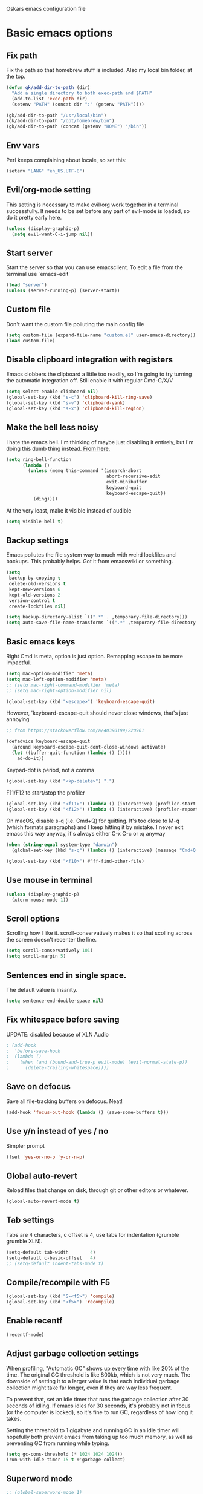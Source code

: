 Oskars emacs configuration file

* Basic emacs options
** Fix path
Fix the path so that homebrew stuff is included. Also my local bin
folder, at the top.

#+BEGIN_SRC emacs-lisp
  (defun gk/add-dir-to-path (dir)
    "Add a single directory to both exec-path and $PATH"
    (add-to-list 'exec-path dir)
    (setenv "PATH" (concat dir ":" (getenv "PATH"))))

  (gk/add-dir-to-path "/usr/local/bin")
  (gk/add-dir-to-path "/opt/homebrew/bin")
  (gk/add-dir-to-path (concat (getenv "HOME") "/bin"))
#+END_SRC

** Env vars
Perl keeps complaining about locale, so set this:

#+BEGIN_SRC emacs-lisp
  (setenv "LANG" "en_US.UTF-8")
#+END_SRC

** Evil/org-mode setting
This setting is necessary to make evil/org work together in a terminal
successfully. It needs to be set before any part of evil-mode is
loaded, so do it pretty early here. 

#+BEGIN_SRC emacs-lisp
  (unless (display-graphic-p)
    (setq evil-want-C-i-jump nil))
#+END_SRC

** Start server
Start the server so that you can use emacsclient. To edit a file from
the terminal use `emacs-edit`

#+BEGIN_SRC emacs-lisp
  (load "server")
  (unless (server-running-p) (server-start))
#+END_SRC

** Custom file
Don't want the custom file polluting the main config file

#+BEGIN_SRC emacs-lisp
  (setq custom-file (expand-file-name "custom.el" user-emacs-directory))
  (load custom-file)
#+END_SRC   

** Disable clipboard integration with registers
Emacs clobbers the clipboard a little too readily, so I'm going to try
turning the automatic integration off. Still enable it with regular Cmd-C/X/V

#+BEGIN_SRC emacs-lisp
   (setq select-enable-clipboard nil)
   (global-set-key (kbd "s-c") 'clipboard-kill-ring-save)
   (global-set-key (kbd "s-v") 'clipboard-yank)
   (global-set-key (kbd "s-x") 'clipboard-kill-region)
#+END_SRC

** Make the bell less noisy
I hate the emacs bell. I'm thinking of maybe just disabling it
entirely, but I'm doing this dumb thing instead.[[https://www.emacswiki.org/emacs/AlarmBell][ From here.]]

#+BEGIN_SRC emacs-lisp
  (setq ring-bell-function
        (lambda ()
          (unless (memq this-command '(isearch-abort
                                       abort-recursive-edit
                                       exit-minibuffer
                                       keyboard-quit
                                       keyboard-escape-quit))
            (ding))))
#+END_SRC

At the very least, make it visible instead of audible

#+BEGIN_SRC emacs-lisp
  (setq visible-bell t)
#+END_SRC

** Backup settings
Emacs pollutes the file system way to much with weird lockfiles and
backups. This probably helps. Got it from emacswiki or something.

#+BEGIN_SRC emacs-lisp
  (setq
   backup-by-copying t
   delete-old-versions t
   kept-new-versions 6
   kept-old-versions 2
   version-control t
   create-lockfiles nil)

  (setq backup-directory-alist `((".*" . ,temporary-file-directory)))
  (setq auto-save-file-name-transforms `((".*" ,temporary-file-directory t)))
#+END_SRC

** Basic emacs keys
Right Cmd is meta, option is just option. Remapping escape to be more
impactful.

#+BEGIN_SRC emacs-lisp
  (setq mac-option-modifier 'meta)
  (setq mac-left-option-modifier 'meta)
  ;; (setq mac-right-command-modifier 'meta)
  ;; (setq mac-right-option-modifier nil)

  (global-set-key (kbd "<escape>") 'keyboard-escape-quit)
#+END_SRC

However, 'keyboard-escape-quit should never close windows, that's just
annoying

#+BEGIN_SRC emacs-lisp
  ;; from https://stackoverflow.com/a/40390199/220961

  (defadvice keyboard-escape-quit
    (around keyboard-escape-quit-dont-close-windows activate)
    (let ((buffer-quit-function (lambda () ())))
      ad-do-it))
#+END_SRC

Keypad-dot is period, not a comma 

#+BEGIN_SRC emacs-lisp
  (global-set-key (kbd "<kp-delete>") ".")
#+END_SRC

F11/F12 to start/stop the profiler

#+BEGIN_SRC emacs-lisp
  (global-set-key (kbd "<f11>") (lambda () (interactive) (profiler-start 'cpu)))
  (global-set-key (kbd "<f12>") (lambda () (interactive) (profiler-report) (profiler-stop)))
#+END_SRC

On macOS, disable s-q (i.e. Cmd+Q) for quitting. It's too close to M-q (which
formats paragraphs) and I keep hitting it by mistake. I never exit emacs this
way anyway, it's always either C-x C-c or :q anyway

#+BEGIN_SRC emacs-lisp
    (when (string-equal system-type "darwin")
      (global-set-key (kbd "s-q") (lambda () (interactive) (message "Cmd+Q disabled"))))
#+END_SRC

#+BEGIN_SRC emacs-lisp
  (global-set-key (kbd "<f10>") #'ff-find-other-file)
#+END_SRC

** Use mouse in terminal
#+BEGIN_SRC emacs-lisp
  (unless (display-graphic-p)
    (xterm-mouse-mode 1))
#+END_SRC

** Scroll options
Scrolling how I like it. scroll-conservatively makes it so that
scolling across the screen doesn't recenter the line.
#+BEGIN_SRC emacs-lisp
  (setq scroll-conservatively 101)
  (setq scroll-margin 5)
#+END_SRC

** Sentences end in single space.
The default value is insanity.

#+BEGIN_SRC emacs-lisp
  (setq sentence-end-double-space nil)
#+END_SRC

** Fix whitespace before saving
UPDATE: disabled because of XLN Audio
#+BEGIN_SRC emacs-lisp
  ; (add-hook
  ;  'before-save-hook
  ;  (lambda ()
  ;    (when (and (bound-and-true-p evil-mode) (evil-normal-state-p))
  ;      (delete-trailing-whitespace))))
#+END_SRC

** Save on defocus
Save all file-tracking buffers on defocus. Neat!

#+BEGIN_SRC emacs-lisp
  (add-hook 'focus-out-hook (lambda () (save-some-buffers t)))
#+END_SRC

** Use y/n instead of yes / no
Simpler prompt

#+BEGIN_SRC emacs-lisp
  (fset 'yes-or-no-p 'y-or-n-p)
#+END_SRC

** Global auto-revert
Reload files that change on disk, through git or other editors or
whatever.

#+BEGIN_SRC emacs-lisp
  (global-auto-revert-mode t)
#+END_SRC

** Tab settings
Tabs are 4 characters, c offset is 4, use tabs for indentation (grumble grumble XLN).

#+BEGIN_SRC emacs-lisp
  (setq-default tab-width        4)
  (setq-default c-basic-offset   4)
  ;; (setq-default indent-tabs-mode t)
#+END_SRC

** Compile/recompile with F5

#+BEGIN_SRC emacs-lisp
  (global-set-key (kbd "S-<f5>") 'compile)
  (global-set-key (kbd "<f5>") 'recompile)
#+END_SRC

** Enable recentf
#+BEGIN_SRC emacs-lisp
  (recentf-mode)
#+END_SRC

** Adjust garbage collection settings
When profiling, "Automatic GC" shows up every time with like 20% of
the time. The original GC threshold is like 800kb, which is not very
much. The downside of setting it to a larger value is that each
individual garbage collection might take far longer, even if they are
way less frequent. 

To prevent that, set an idle timer that runs the garbage collection
after 30 seconds of idling. If emacs idles for 30 seconds, it's
probably not in focus (or the computer is locked), so it's fine to run
GC, regardless of how long it takes.

Setting the threshold to 1 gigabyte and running GC in an idle timer
will hopefully both prevent emacs from taking up too much memory, as
well as preventing GC from running while typing. 

#+BEGIN_SRC emacs-lisp
  (setq gc-cons-threshold (* 1024 1024 1024))
  (run-with-idle-timer 15 t #'garbage-collect)
#+END_SRC

** Superword mode
#+BEGIN_SRC emacs-lisp
  ;; (global-superword-mode 1)

  (add-hook 'prog-mode-hook (lambda() (modify-syntax-entry ?_ "w")))
#+END_SRC

** Safe variables for dir-locals
#+BEGIN_SRC emacs-lisp
  (advice-add 'risky-local-variable-p :override #'ignore)
#+END_SRC

* Custom functions
** Move lines up/down
Move lines up and down. I usually bind these to Alt+j/k in normal
state. Functions from: [[https://www.emacswiki.org/emacs/MoveLine][EmacsWiki: Move Line]]

#+BEGIN_SRC emacs-lisp
  (defmacro save-column (&rest body)
    `(let ((column (current-column)))
       (unwind-protect
           (progn ,@body)
         (move-to-column column))))
  (put 'save-column 'lisp-indent-function 0)

  (defun gk/move-line-up ()
    (interactive)
    (save-column
      (transpose-lines 1)
      (forward-line -2)))

  (defun gk/move-line-down ()
    (interactive)
    (save-column
      (forward-line 1)
      (transpose-lines 1)
      (forward-line -1)))
#+END_SRC

** Insert empty line
Move line down, inserting an empty line. Usually mapped to RET in
normal state.
#+BEGIN_SRC emacs-lisp
  (defun gk/insert-empty-line (count)
    (interactive "p")
    (save-excursion
      (beginning-of-line)
      (open-line count)))
#+END_SRC

** Kill number and put it into calc
#+BEGIN_SRC emacs-lisp
  (defun gk/kill-number-into-calc ()
    (interactive)
    (save-excursion
      (let ((start (point))
            (end (progn
            (re-search-forward "[0-9]*\\(.[0-9]*\\)?" (line-end-position) t)
                   (point))))
        (kill-region start end)))
    (calc)
    (calc-yank 0))
#+END_SRC

*** DONE make it work for floats
** Show face under cursor
#+BEGIN_SRC emacs-lisp
  (defun gk/face-at-position (pos)
    "Find face at position"
    (or (get-char-property (point) 'read-face-name)
        (get-char-property (point) 'face)))

  (defun gk/what-face (pos)
    "Find out what face is under the cursor"
    (interactive "d")
    (message "%s" (gk/face-at-position pos)))

  (defun gk/customize-face-under-cursor (pos)
    "Customize face under cursor"
    (interactive "d")
    (if-let ((face (gk/face-at-position pos)))
        (customize-face face)
      (message "Can't find face under cursor")))

#+END_SRC

** Change default font sizes
Functions to change the default font size. I don't like emacs default
implementation of this, it changes the font size buffer-locally.

#+BEGIN_SRC emacs-lisp
  (defun gk/increase-default-font-size (&optional step)
    "Increase the default font size"
    (interactive "P")
    (let* ((old-size (face-attribute 'default :height))
           (new-size (+ old-size (or step 10))))

      (set-face-attribute 'default nil :height new-size)

      (message (concat "Default font size is now " (number-to-string new-size)))))

  (defun gk/decrease-default-font-size (&optional step)
    "Decrease the default font size"
    (interactive "P")
    (gk/increase-default-font-size (- 0 (or step 10))))
#+END_SRC

** Rename and move open buffer file
From [[https://stackoverflow.com/a/384346/220961][stack overflow]]. This is a little bit hinky, but it more or less works.  

#+BEGIN_SRC emacs-lisp
  (defun gk/rename-file-and-buffer (new-name)
    "Renames both current buffer and file it's visiting to NEW-NAME."
    (interactive "sNew name: ")
    (let ((name (buffer-name))
          (filename (buffer-file-name)))
      (if (not filename)
          (message "Buffer '%s' is not visiting a file!" name)
        (if (get-buffer new-name)
            (message "A buffer named '%s' already exists!" new-name)
          (progn
            (rename-file filename new-name 1)
            (rename-buffer new-name)
            (set-visited-file-name new-name)
            (set-buffer-modified-p nil))))))
#+END_SRC

** New buffer with default name
#+BEGIN_SRC emacs-lisp
  (defun gk/new-buffer (&optional template number)
    (interactive)
    (let* ((template (or template "/tmp/new-buffer-%d"))
           (number (or number 0))
           (name (format template number)))
      (if (or (file-exists-p name) (not (eq nil (get-buffer name))))
          (gk/new-buffer template (+ 1 number))
        (progn
          (message (format "Creating new buffer %s" name))
          (find-file name)))))

  (defun gk/new-buffer-clean (&optional dir template)
    (interactive)
    (let* ((template (or template "new-buffer-"))
           (dir (or dir "/tmp"))
           (files (directory-files dir t template)))
      (mapcar #'delete-file files)))

#+END_SRC

** Add buffer-local hook
#+BEGIN_SRC emacs-lisp
  (defun gk/add-buffer-local-hook (hook func)
    (interactive "SHook: \naFunction: ")
    (add-hook hook func nil t))
#+END_SRC

** Stamp function
#+BEGIN_SRC emacs-lisp
  (defun gk/stamp-word ()
    "Replace current word with whatever's in the kill ring"
    (interactive)
    (save-excursion
      (let ((bounds (if (use-region-p)
                        (cons (region-beginning) (region-end))
                      (bounds-of-thing-at-point 'word))))
        (delete-region (car bounds) (cdr bounds))
        (yank))))
#+END_SRC

** Save buffer even if modified
#+BEGIN_SRC emacs-lisp
  (defun gk/save-buffer-always()
    "Forces save-buffer, even if file is not modified"
    (interactive)
    (set-buffer-modified-p t)
    (save-buffer))

#+END_SRC

** Toggle buffers back and forth
#+BEGIN_SRC emacs-lisp
  (defun gk/toggle-buffers () 
    (interactive)
    (switch-to-buffer (other-buffer (current-buffer))))

  (global-set-key (kbd "<f9>") #'gk/toggle-buffers)
#+END_SRC

* Look options
** Theme
*** Gruvbox
#+BEGIN_SRC emacs-lisp
  (use-package gruvbox-theme
    :straight t
    :config
    (load-theme 'gruvbox-dark-hard t)

    ;; I don't quite understand why, but if this runs synchronously it
    ;; can't find the faces
    (run-at-time
     1 nil
     (lambda()
       (let ((diff-red    "#650004")
             (diff-green  "#555100")
             (diff-yellow "#5c3c00"))
         (set-face-attribute 'diff-changed nil :background diff-yellow :foreground nil)
         (set-face-attribute 'diff-added   nil :background diff-green  :foreground nil)
         (set-face-attribute 'diff-removed nil :background diff-red    :foreground nil)
         (set-face-attribute 'diff-indicator-changed nil :inherit 'diff-changed)
         (set-face-attribute 'diff-indicator-added   nil :inherit 'diff-added)
         (set-face-attribute 'diff-indicator-removed nil :inherit 'diff-removed)
         (set-face-attribute 'highlight nil :foreground nil :background "#504945")))))
#+END_SRC   

** Faces
The most important setting of all!

#+BEGIN_SRC emacs-lisp
  (set-face-attribute 'default nil :height 200 :foundry "Matt" :family "Triplicate T4c")
#+END_SRC

Use italics and bold more liberally.

#+BEGIN_SRC emacs-lisp
  (set-face-attribute 'font-lock-type-face nil :slant 'italic)
  (set-face-attribute 'font-lock-comment-face nil :slant 'italic)
  (set-face-attribute 'font-lock-keyword-face nil :weight 'bold)
#+END_SRC

The "outline" faces are what's used for org headlines (at least in
base16 themes), and they inherit from the faces i customized above,
which leads to various org headlines being bold and italic. So,
hard-set these headlines to be regular weight and slant.

#+BEGIN_SRC emacs-lisp
  (set-face-attribute 'outline-1 nil :weight 'normal :slant 'normal)
  (set-face-attribute 'outline-2 nil :weight 'normal :slant 'normal)
  (set-face-attribute 'outline-3 nil :weight 'normal :slant 'normal)
  (set-face-attribute 'outline-4 nil :weight 'normal :slant 'normal)
  (set-face-attribute 'outline-5 nil :weight 'normal :slant 'normal)
  (set-face-attribute 'outline-6 nil :weight 'normal :slant 'normal)
  (set-face-attribute 'outline-7 nil :weight 'normal :slant 'normal)
  (set-face-attribute 'outline-8 nil :weight 'normal :slant 'normal)
#+END_SRC

** GUI
No toolbar or scrollbar. Maybe no fringe?

#+BEGIN_SRC emacs-lisp
  (tool-bar-mode -1)
  (scroll-bar-mode -1)
  ;;(set-face-attribute 'fringe nil :background nil)

  (add-to-list 'default-frame-alist '(ns-transparent-titlebar . t))
  (add-to-list 'default-frame-alist '(ns-appearance . dark)) 
#+END_SRC

Enable relative line numbers

#+BEGIN_SRC emacs-lisp
  (setq-default display-line-numbers t)
#+END_SRC

But no line numbers in magit

#+BEGIN_SRC emacs-lisp
  (add-hook 'magit-pre-display-buffer-hook
            (lambda () (setq display-line-numbers nil)))
#+END_SRC

Highlight current line

#+BEGIN_SRC emacs-lisp
  (global-hl-line-mode t)
#+END_SRC

Start maximized
#+BEGIN_SRC emacs-lisp
  (toggle-frame-maximized)
#+END_SRC

No menu bar
#+BEGIN_SRC emacs-lisp
  (unless (display-graphic-p)
    (menu-bar-mode -1))
#+END_SRC

** Matching parens
Highlight matching parens

#+BEGIN_SRC emacs-lisp
  (show-paren-mode 1)
#+END_SRC

** Truncate lines
No wrapping, basically. I'm not sure I like this for every buffer,
maybe just code?

#+BEGIN_SRC emacs-lisp
  (set-default 'truncate-lines t)
#+END_SRC

Definitely do wrap the compilation and minibuffer though

#+BEGIN_SRC emacs-lisp
  (add-hook 'compilation-mode-hook (lambda () (setq truncate-lines nil)))
  (add-hook 'minibuffer-setup-hook (lambda () (setq truncate-lines nil)))
#+END_SRC

** Indent guides
#+BEGIN_SRC emacs-lisp
  (use-package highlight-indent-guides
    :straight t
    :config
    (add-hook 'prog-mode-hook 'highlight-indent-guides-mode))
#+END_SRC

* Packages
** General key binding
Not sure i need this, really. Maybe I should try redoing my keymaps in
an "emacs native" way.

#+BEGIN_SRC emacs-lisp
  (use-package general
    :straight t)
#+END_SRC

** all-the-icons
#+BEGIN_SRC emacs-lisp
  (use-package all-the-icons
    :straight t)
#+END_SRC

** Company
Company for autocompletion

#+BEGIN_SRC emacs-lisp
  (use-package company
    :straight t
    :bind (:map company-active-map
            ("<return>" . nil)
            ("RET"      . nil)
            ("<tab>"    . #'company-complete-selection)
            ("M-<tab>"  . #'company-complete-common)
            ("C-j"      . #'company-select-next)
            ("C-k"      . #'company-select-previous)
            ("M-<tab>"  . #'company-complete-common)
            :map prog-mode-map
            ("<tab>" . #'company-complete))
     :config
     (global-company-mode t)

    ;; (add-to-list 'company-backends 'company-files)
    ;; (setq company-backends '(company-capf company-files))


    (add-hook 'text-mode-hook (lambda () (company-mode -1))))

  (use-package company-box
    :straight t
    :hook (company-mode . company-box-mode))
  

#+END_SRC

** Projectile

#+BEGIN_SRC emacs-lisp
  (use-package projectile
    :straight t
    :config
    (projectile-global-mode +1))
#+END_SRC

** Magit

#+BEGIN_SRC emacs-lisp
  (use-package magit
    :straight t
    :config
    (setq magit-no-confirm '(stage-all-changes unstage-all-changes))
    (add-to-list 'magit-section-initial-visibility-alist '(stashes . hide)))
#+END_SRC

** which-key
#+BEGIN_SRC emacs-lisp
  (use-package which-key
     :straight t
     :config (which-key-mode 1))
#+END_SRC

** ledger

#+BEGIN_SRC emacs-lisp
  (use-package ledger-mode
    ;:load-path "~/.emacs.d/extra-packages/ledger-mode"
    :straight t
    :config
    ;; (when (string-equal system-type "darwin")
      ;;(setq-default ledger-binary-path "/usr/local/bin/ledger"))

    ;; (add-to-list 'evil-motion-state-modes 'ledger-report-mode)
    ;; (add-to-list 'evil-motion-state-modes 'ledger-reconcile-mode)

    (setq ledger-clear-whole-transactions t
          ledger-reconcile-default-commodity "kr"

          ;; ledger-reconcile-buffer-account-max-chars 16
          ledger-reconcile-buffer-line-format "%(date)s %-22(payee)s %-16(account)s %12(amount)s\n"
          ledger-reconcile-buffer-payee-max-chars 20
          ledger-reconcile-default-commodity "kr")

    ;; (add-to-list 'evil-emacs-state-modes 'ledger-mode)
    ;; (add-to-list 'evil-emacs-state-modes 'ledger-reconcile-mode)
    ;; (add-to-list 'evil-emacs-state-modes 'ledger-report-mode)
    )
#+END_SRC

** neotree
#+BEGIN_SRC emacs-lisp
    (use-package neotree
      :straight t
      :config
      (setq neo-theme (if (display-graphic-p) 'icons 'arrow))
      (setq projectile-switch-project-action 'neotree-projectile-action))
#+END_SRC

** expand-region
Expands region by semantic units

#+BEGIN_SRC emacs-lisp
  (use-package expand-region
    :straight t
    :config
    (global-set-key (kbd "C-+") 'er/expand-region))
#+END_SRC

** tabnine
Lets try this thing out!

#+BEGIN_SRC emacs-lisp
  ;; (when (display-graphic-p)
  ;;   (use-package company-tabnine
  ;;     :straight t
  ;;     :config
  ;;     (add-to-list 'company-backends #'company-tabnine)))
#+END_SRC

To install binary, run `M-x company-tabnine-install-binary`

** Telephone line
For the modeline

#+BEGIN_SRC emacs-lisp
  (use-package telephone-line
    :straight t
    :config

    (defface telephone-line-modified
      '((t (:background "dark blue" :inherit mode-line)))
      "Face for indicating modified buffers"
      :group 'telephone-line)

    (defcustom telephone-line-modified-text
      "*"
      "Text to indicate a buffer is modified"
      :group 'telephone-line
      :type 'string)

    (telephone-line-defsegment* telephone-line-is-modified-segment ()
      (when (buffer-modified-p) telephone-line-modified-text))

    (defun telephone-line-modified-face (active)
      (cond ((not active) 'mode-line-inactive)
            ((buffer-modified-p) 'telephone-line-modified)
            (t 'mode-line)))

    (add-to-list 'telephone-line-faces '(modified . telephone-line-modified-face))

    (setq telephone-line-primary-left-separator 'telephone-line-flat
          telephone-line-secondary-left-separator 'telephone-line-flat
          telephone-line-primary-right-separator 'telephone-line-flat
          telephone-line-secondary-right-separator 'telephone-line-flat)

    (setq telephone-line-lhs
          '((evil telephone-line-evil-tag-segment)
            (modified telephone-line-is-modified-segment)
            (accent telephone-line-vc-segment telephone-line-erc-modified-channels-segment telephone-line-process-segment)
            (nil telephone-line-buffer-segment)))

    (when (display-graphic-p)
      (telephone-line-mode 1)))
#+END_SRC

** Vdiff
#+BEGIN_SRC emacs-lisp
  (use-package vdiff
    :straight t
    :config
    (setq vdiff-subtraction-fill-char ? )
    (define-key vdiff-mode-map (kbd "C-c") vdiff-mode-prefix-map)

    (use-package vdiff-magit
      :straight t
      :config
      (define-key magit-mode-map "e" 'vdiff-magit-dwim)
      (define-key magit-mode-map "E" 'vdiff-magit)
      (transient-suffix-put 'magit-dispatch "e" :description "vdiff (dwim)")
      (transient-suffix-put 'magit-dispatch "e" :command 'vdiff-magit-dwim)
      (transient-suffix-put 'magit-dispatch "E" :description "vdiff")
      (transient-suffix-put 'magit-dispatch "E" :command 'vdiff-magit)))

#+END_SRC

** Hydra
#+BEGIN_SRC emacs-lisp
  (use-package hydra
    :straight t
    :config
    (defhydra hydra-zoom (global-map "<f6>")
      "zoom"
      ("j" gk/increase-default-font-size)
      ("k" gk/decrease-default-font-size)))
#+END_SRC

** flycheck
#+BEGIN_SRC emacs-lisp
    (use-package flycheck
      :straight t
      :config
      (add-hook 'prog-mode-hook #'flycheck-mode))
#+END_SRC

** yasnippets
#+BEGIN_SRC emacs-lisp
   (use-package yasnippet
     :straight t
     :config
     (yas-global-mode 1))
  ;;   ;(add-to-list 'company-backends 'company-yasnippet))

  ;;(use-package yasnippet-snippets
  ;;  :after yasnippet
  ;;  :straight (yasnippet-snippets :type git :host github
  ;;                                :repo "oskarsigvardsson/yasnippet-snippets"))

#+END_SRC

** undo-tree
Save persistent history with undo tree
#+BEGIN_SRC emacs-lisp
#+END_SRC

** Dash
#+BEGIN_SRC emacs-lisp
  (use-package dash-at-point
    :straight t
    :config
    (add-hook 'evil-mode-hook
              (lambda()
                (general-define-key
                 :states 'normal
                 ",d" 'dash-at-point))))
#+END_SRC

** realgud/lldb
#+BEGIN_SRC emacs-lisp
  (use-package realgud
    :straight t)

  (use-package realgud-lldb
    :straight t)
#+END_SRC

** yaml
#+BEGIN_SRC emacs-lisp
  (use-package yaml-mode
    :straight t)
#+END_SRC

* Ivy
#+BEGIN_SRC emacs-lisp  
  (use-package flx
    :straight t)

  (use-package ivy
    :straight t
    :config
    (ivy-mode 1)
    (setq ivy-use-virtual-buffers 1)
    ;; (setq ivy-height 20)
    )

  (use-package counsel
    :straight t
    :config
    (counsel-mode 1))

  (use-package ivy-rich
    :straight t
    :config
    (ivy-rich-mode 1)
    (setq ivy-rich-parse-remote-buffer nil))

  (use-package prescient
    :straight t)

  (use-package ivy-prescient
    :straight t
    :config
    (ivy-prescient-mode t))

  ;; (use-package ivy-posframe
  ;;   :custom-face
  ;;   (internal-border ((t (:background "#cccccc"))))
  ;;   :straight t
  ;;   :config
  ;;   (setq ivy-posframe-parameters
  ;;         '((left-fringe . 8)
  ;;           (right-fringe . 8))
  ;;         ivy-posframe-border-width 10
  ;;         ivy-posframe-style 'frame-center)

  ;;   (setq ivy-posframe-size-function
  ;;         (lambda ()
  ;;           (let ((width (floor (* 0.75 (frame-width))))
  ;;                 (height (floor (* 0.75 (frame-height)))))
  ;;             (list
  ;;              :height height
  ;;              :width width
  ;;              :min-height height
  ;;              :min-width width))))

  ;;   (ivy-posframe-mode 1))
#+END_SRC

* Helm
#+BEGIN_SRC emacs-lisp
  (use-package helm
    :straight t
    :config

    ;; (general-define-key
    ;;  "M-x"     'helm-M-x
    ;;  "C-M-x"   'execute-extended-command
    ;;  "C-h a"   'helm-apropos
    ;;  "C-x b"   'helm-mini
    ;; )

    (use-package helm-ls-git
      :straight t)

    (defun helm-rg-git-root (arg)
      "Run helm-do-grep-ag in git root level, if there is one, otherwise default-directory"
      (interactive "P")
      (let* ((git-root (magit-toplevel))
             (directory (if git-root git-root default-directory)))
        (helm-grep-ag directory arg)))

    (setq helm-grep-ag-command
          "rg --color=always --smart-case --no-heading --line-number %s %s %s")

    (defhydra hydra-helm (:hint nil :color pink)
      "
                                                                            ╭──────┐
     Navigation   Other  Sources     Mark             Do             Help   │ Helm │
    ╭───────────────────────────────────────────────────────────────────────┴──────╯
          ^_k_^         _K_       _p_   [_m_] mark         [_v_] view         [_H_] helm help
          ^^↑^^         ^↑^       ^↑^   [_t_] toggle all   [_d_] kill         [_s_] source help
      _h_ ←   → _l_     _c_       ^ ^   [_u_] unmark all   [_f_] follow: %(helm-attr 'follow)
          ^^↓^^         ^↓^       ^↓^    ^ ^               [_y_] yank selection
          ^_j_^         _J_       _n_    ^ ^               [_w_] toggle windows
    --------------------------------------------------------------------------------
          "
      ("<tab>" helm-keyboard-quit "back" :exit t)
      ("<escape>" nil "quit")
      ("\\" (insert "\\") "\\" :color blue)
      ("h" helm-beginning-of-buffer)
      ("j" helm-next-line)
      ("k" helm-previous-line)
      ("l" helm-end-of-buffer)
      ("g" helm-beginning-of-buffer)
      ("G" helm-end-of-buffer)
      ("n" helm-next-source)
      ("p" helm-previous-source)
      ("K" helm-scroll-other-window-down)
      ("J" helm-scroll-other-window)
      ("c" helm-recenter-top-bottom-other-window)
      ("m" helm-toggle-visible-mark)
      ("t" helm-toggle-all-marks)
      ("u" helm-unmark-all)
      ("H" helm-help)
      ("s" helm-buffer-help)
      ("v" helm-execute-persistent-action)
      ("d" helm-buffer-run-kill-persistent)
      ("y" helm-yank-selection)
      ("w" helm-toggle-resplit-and-swap-windows)
      ("f" helm-follow-mode))

    (define-key helm-map (kbd "C-k") 'hydra-helm/body))
#+END_SRC

* Evil mode
** Keymaps
#+BEGIN_SRC emacs-lisp
  (defun evil-set-keys ()
    (general-define-key
     :states 'normal
     ",s"                'mark-whole-buffer
     ",f"                'counsel-find-file
     ",p"                'counsel-git
     ",b"                'ivy-switch-buffer
     ",m"                'magit-status
     ",g"                (lambda () (interactive) (counsel-rg (current-word)))
     ",k"                'kill-this-buffer
     ",h"                'counsel-apro
     ",c"                'gk/kill-number-into-calc
     "√"                 'gk/move-line-down
     "ª"                 'gk/move-line-up
     "M-p"               'evil-paste-increment-and-yank
     "S"                 'gk/stamp-word
     "+"                 'flycheck-next-error
     "-"                 'flycheck-previous-error
     "<deletechar>"      'clear-line
     "<backspace>"       'evil-ex-nohighlight
     "RET"               'gk/insert-empty-line
     "z"                 'gk/save-buffer-always
     "SPC"               'counsel-M-x)

    (general-define-key
     :states 'visual
     "gc"   'comment-region
     "gC"   'uncomment-region)

    (general-define-key
     :keymaps 'org-agenda-mode-map
     "j" 'evil-next-line
     "k" 'evil-previous-line))


    (add-hook 'evil-mode-hook 'evil-set-keys)
#+END_SRC

** Search module
Makes gn motion work in cgn/dgn
#+BEGIN_SRC emacs-lisp
  (setq evil-search-module 'evil-search)
#+END_SRC

** Use j/k to get out of insert mode
This works badly, so i'm disabling it for now. Since caps-lock has
been mapped to escape, it's no longer really needed as much.
#+BEGIN_SRC emacs-lisp
  ;(add-hook 'evil-mode-hook
  ; (lambda ()
  ;   (use-package evil-escape
  ;     :straight t
  ;     :config
  ;     (evil-escape-mode t)
  ;     (setq-default evil-escape-key-sequence "jk"))))
#+END_SRC

** Alignment operator
#+BEGIN_SRC emacs-lisp
  (add-hook 'evil-mode-hook
   (lambda ()
     (use-package evil-lion
       :straight t
       :config
       (evil-lion-mode t))))
#+END_SRC

** Paste line and bump first number

#+BEGIN_SRC emacs-lisp
  (defun increment-first-number-in-line (inc)
    "Increment the first number in a line"
    (interactive "p")
    (save-match-data
      (save-excursion
        (let* ((match-number (lambda () (string-to-number (match-string 0))))
               (increment-match (lambda () (+ (or inc 1) (funcall match-number)))))
          (move-beginning-of-line nil)
          (cond ((re-search-forward "-?[0-9]+" (point-at-eol) t)
                 (replace-match (number-to-string (funcall increment-match)))))))))

(add-hook 'evil-mode-hook (lambda ()
  (evil-define-command evil-paste-increment-and-yank (repeat)
    "Paste, increment the first number in line, then yank again"
    (interactive "p")
    (evil-with-single-undo
      (save-excursion (evil-paste-after repeat))
      (dotimes (i repeat)
        (next-line)
        (increment-first-number-in-line (+ i 1)))
      (call-interactively 'evil-yank-line)))
))
#+END_SRC

*** TODO bump all numbers in line
** Delete to clear a line
#+BEGIN_SRC emacs-lisp
  (defun clear-line ()
    "Clear entire current line"
    (interactive)
    (move-beginning-of-line 1)
    (kill-line))
#+END_SRC

** Indent text object
Creates a new text object for indents, with keys ii and ai (i.e. dii,
vii, cii, etc)

#+BEGIN_SRC emacs-lisp
  (add-hook 'evil-mode-hook
            (lambda ()
              (use-package evil-indent-plus
                :straight t
                :config
                (evil-indent-plus-default-bindings))))
#+END_SRC

** Increment/decrement numbers
#+BEGIN_SRC emacs-lisp
  ;; (use-package evil-numbers
  ;;   :straight t)
#+END_SRC

** undo-tree
#+BEGIN_SRC emacs-lisp

  (use-package undo-tree
    :straight t
    :config
    (setq undo-tree-auto-save-history t)
    (setq undo-tree-history-directory-alist '(("." . "~/.emacs.d/undo")))
    (global-undo-tree-mode 1)
    (add-hook 'evil-mode-hook
              (lambda ()
                (setq evil-undo-system 'undo-tree))))
#+END_SRC

** Load it
#+BEGIN_SRC emacs-lisp
  (use-package evil
    :straight t
    :config

	(use-package evil-magit :straight t)
    
(evil-mode t))
#+END_SRC

* Org mode
#+BEGIN_SRC emacs-lisp
;;(straight-use-package 'org)
#+END_SRC

Org mode folders
#+BEGIN_SRC emacs-lisp
   (setq org-directory           "~/Dropbox (Personal)/Org"
         org-archive-location    "~/Dropbox (Personal)/Org/archive.org::* Archive"
         org-default-notes-file  "~/Dropbox (Personal)/Org/work.org"
         org-default-agenda-file "~/Dropbox (Personal)/Org/todo.org"
         org-agenda-files        '("~/Dropbox (Personal)/Org/todo.org")
         org-agenda-window-setup 'current-window)
#+END_SRC

Initialize babel (do i need to do this?)

#+BEGIN_SRC emacs-lisp
  (org-babel-do-load-languages
   'org-babel-load-languages
   '((R . t)
     (emacs-lisp . t)
     (gnuplot . t)
     (python . t)
     ;; (ledger . t)
     (shell . t)))
#+END_SRC

Don't ask for confirmation to execute stuff

#+BEGIN_SRC emacs-lisp
  (setq org-confirm-babel-evaluate nil        ;; for running code blocks
        org-confirm-elisp-link-function nil   ;; for elisp links
        org-confirm-shell-link-function nil)  ;; for shell links
#+END_SRC

** Agenda
Show two weeks in agenda
#+BEGIN_SRC emacs-lisp
  (setq org-agenda-span 14)

  (defun gk/redo-agenda-buffers ()
    "Redo all agenda buffers"
    (interactive)
    (dolist (buffer (buffer-list))
      (with-current-buffer buffer
        (when (derived-mode-p 'org-agenda-mode) 
          (org-agenda-redo)))))

  ;; (add-hook 'org-mode-hook
  ;; 		  (lambda () (add-hook 'after-save-hook #'gk/redo-agenda-buffers nil t))
#+END_SRC

** Capture
I should start using this at some point!
*** Key binding
#+BEGIN_SRC emacs-lisp
  (general-define-key
   "C-c c" 'org-capture)
#+END_SRC

*** Templates
#+BEGIN_SRC emacs-lisp

#+END_SRC

** Evil
Better evil integration

#+BEGIN_SRC emacs-lisp
  (use-package evil-org
    :straight t
    :after org
    :config
    (add-hook 'org-mode-hook 'evil-org-mode)
    (add-hook 'evil-org-mode-hook
              (lambda ()
                (evil-org-set-key-theme))))
#+END_SRC

Don't evil-autoindent in org
#+BEGIN_SRC emacs-lisp
  (add-hook 'org-mode-hook (lambda () (setq evil-auto-indent nil)))
#+END_SRC

Alt+j/k moves lines in evil mode, in org mode it moves headings
#+BEGIN_SRC emacs-lisp
  (general-define-key
   :states 'normal
   :keymaps 'org-mode-map
   "√"          'org-metadown
   "ª"          'org-metaup)
#+END_SRC

ö/ä is paragraph motion in evil mode, Ö/Ä is heading motion in evil
mode.

#+BEGIN_SRC emacs-lisp
  (general-define-key
   :states '(motion visual)
   :keymaps 'org-mode-map
   "Ö" 'outline-previous-visible-heading
   "Ä" 'outline-next-visible-heading)
#+END_SRC
** Keys
#+BEGIN_SRC emacs-lisp
  (general-define-key
   :keymaps 'org-mode-map
   "<C-M-return>" 'org-insert-heading-after-current)

  (general-define-key
   :keymaps 'org-src-mode-map
   :states 'normal
   "z" 'org-edit-src-exit)

#+END_SRC

** Fontify source code
#+BEGIN_SRC emacs-lisp
  (setq org-src-fontify-natively t)
#+END_SRC

** Bullets
#+BEGIN_SRC emacs-lisp
  (use-package org-bullets
    :straight t
    :config
    (add-hook 'org-mode-hook 'org-bullets-mode))
#+END_SRC

** Indent
#+BEGIN_SRC emacs-lisp
  (add-hook 'org-mode-hook 'org-indent-mode)
#+END_SRC

** Auto-fill
#+BEGIN_SRC emacs-lisp
  (add-hook 'org-mode-hook 'auto-fill-mode)
#+END_SRC

** Trello
#+BEGIN_SRC emacs-lisp
  ; (use-package org-trello
  ;   :straight t
  ;   :config
  ;   (setq org-trello-files '("~/Dropbox/Org/Trello/alfie3.org"))
  ;   (add-hook 'org-trello-mode-hook (lambda () (setq truncate-lines nil))))
#+END_SRC

** Add pdflatex to path
#+BEGIN_SRC emacs-lisp
  (setenv "PATH" (concat (getenv "PATH") ":/Library/TeX/texbin"))
#+END_SRC

** Reveal
#+BEGIN_SRC emacs-lisp
  (defun load-ox-reveal ()
    (interactive)
    "Load ox-reveal and restart org mode"

    (use-package ox-reveal :straight t)
    (org-reload))
#+END_SRC

* Languages
** Indentation
#+BEGIN_SRC emacs-lisp
  (c-set-offset 'arglist-intro '+)
  (c-set-offset 'inline-open '0)
  (c-set-offset 'arglist-cont '0)
  (c-set-offset 'arglist-cont-nonempty '+)
  (c-set-offset 'arglist-close '+)

#+END_SRC

** C#
#+BEGIN_SRC emacs-lisp
  (use-package csharp-mode
    :straight t)
#+END_SRC

** C
"Linux" style for the braces, and basic offset of 4

#+BEGIN_SRC emacs-lisp
  (setq c-default-style "linux"
        c-basic-offset 4)
#+END_SRC

** C++
C/C++ language server
#+BEGIN_SRC emacs-lisp
  (use-package lsp-mode
    :straight t
    :config

    (when (string-equal system-type "darwin")
      (setq-default lsp-clients-clangd-executable "/opt/homebrew/opt/llvm/bin/clangd"))

    (use-package flycheck
      :straight t)
    ;; (use-package flycheck
    ;;   :straight t
    ;;   :config
      ;; (use-package lsp-ui
      ;;   :straight t
      ;;   :config
      ;;   (add-hook 'lsp-mode-hook 'lsp-ui-mode)))

    (add-hook 'c++-mode-hook #'lsp)
    (add-hook 'c-mode-hook #'lsp)

    (use-package lsp-ui
      :straight t)
  )

  (add-hook 'c++-mode-hook (lambda() (c-set-offset 'inlambda 0)))
#+END_SRC

** Objective-C++
#+BEGIN_SRC emacs-lisp
  (add-to-list 'auto-mode-alist '("\\.mm\\'" . c++-mode))
#+END_SRC

** Shaderlab
#+BEGIN_SRC emacs-lisp
  (use-package shader-mode
    :straight t
    :config
    (add-to-list 'auto-mode-alist '("\\.shader\\'" . shader-mode))
    (add-to-list 'auto-mode-alist '("\\.compute\\'" . shader-mode)))

#+END_SRC

** Emacs Lisp

Eval and print with M-ret and S-ret. Not sure if this is such a good
idea, but it's neat sometimes.
#+BEGIN_SRC emacs-lisp
  (defun evil-eval-and-print-sexp ()
    (interactive)
    (evil-append 1 0 nil)
    (eval-print-last-sexp)
    (evil-normal-state))

  (general-define-key
   :keymaps '(lisp-interaction-mode-map emacs-lisp-mode-map)
   :states '(normal insert)
   "<M-return>" 'evil-eval-and-print-sexp
   "<S-return>" 'eval-last-sexp)
#+END_SRC

** Lua
Add lua mode

#+BEGIN_SRC emacs-lisp
  (use-package lua-mode
    :straight t
    :config
    (add-hook 'lua-mode-hook (lambda () (setq indent-tabs-mode t))))
#+END_SRC

Lua prettyprinter. Requires that lua is installed, as well as the
inspect luarocks package

#+BEGIN_SRC emacs-lisp
  (defun gk/lua-pretty-print (&optional b e)
    (interactive)
    (if mark-active
        (gk/lua-pretty-print-region (region-beginning) (region-end))
      (save-excursion
        (set-mark (point-at-bol))
        (goto-char (point-at-eol))
        (gk/lua-pretty-print-region (region-beginning) (region-end)))))


    (defun gk/lua-pretty-print-region (&optional start end)
      (interactive "r")
      (let* ((lua-code
              (concat "inspect = require 'inspect'\n"
                      "local input = io.read('*a')\n"
                      "local table, err = load('x = {' .. input .. '}; return x[1]');\n"
                      "if err then\n"
                      "  io.write(input)\n"
                      "else\n"
                      "  io.write(inspect(table()))\n"
                      "end\n"))
             (command (concat "lua -e \"" lua-code "\"")))
        (shell-command-on-region start end command t t)
        (indent-region start end)))
#+END_SRC

** Scheme

#+BEGIN_SRC emacs-lisp
  (use-package paredit
    :straight t
    :config
    (add-hook 'scheme-mode-hook 'paredit-mode))

  (use-package evil-cleverparens
    :straight t
    :config
    (add-hook 'scheme-mode-hook 'evil-cleverparens-mode))

  (use-package lispy
    :straight t)

  (use-package evil-lispy
    :straight t)
#+END_SRC

** Swift
#+BEGIN_SRC emacs-lisp
  (use-package swift-mode
    :straight t)
#+END_SRC

** Meson
#+BEGIN_SRC emacs-lisp
  (use-package meson-mode
    :straight t)
#+END_SRC

** Powershell
#+BEGIN_SRC emacs-lisp
  ;; (use-package powershell-mode
  ;;   :straight t)
#+END_SRC

** Raku
#+BEGIN_SRC emacs-lisp
  (use-package raku-mode
    :straight t)
#+END_SRC

** JSON 
#+BEGIN_SRC emacs-lisp
  (use-package json-mode
    :straight t)
#+END_SRC

** Rust
#+BEGIN_SRC emacs-lisp
  (use-package rust-mode
    :straight t
    :config 
    (gk/add-dir-to-path (concat (getenv "HOME") "/.cargo/bin"))
    (add-hook 'rust-mode-hook #'lsp)
    (add-hook 'rust-mode-hook (lambda () (setq indent-tabs-mode nil))))
#+END_SRC

** Nix
#+BEGIN_SRC emacs-lisp
    (use-package nix-mode
      :straight t
      :config (setq nix-indent-function 'smie-indent-line))
#+END_SRC

* Cotton stuff
** Show cotton logs
#+BEGIN_SRC emacs-lisp
  (defun gk/cotton-directory ()
    (if (string-equal system-type "darwin")
        (concat (getenv "HOME") "/Desktop/Cotton Juce 5 Logs/")
        "/mnt/c/Users/Oskar Sigvardsson/Desktop/Cotton Juce 5 Logs/"))

  (defun gk/latest-cotton-log-file ()
    (let* ((directory (gk/cotton-directory))
           (files (directory-files directory))
           (latest-file (seq-reduce (lambda (a b) (if (string< a b) b a)) files "")))
      (concat directory latest-file)))

  (defun gk/open-cotton-log-file ()
    (interactive)
    (find-file (gk/latest-cotton-log-file)))

  (defun gk/show-cotton-log ()
    (interactive)
    (find-file (gk/latest-cotton-log-file))
    (read-only-mode t)
    (end-of-buffer t)
    (set-buffer-file-coding-system "DOS")
    (auto-revert-tail-mode t))
#+END_SRC

** Exclude cotton logs from recentf
#+BEGIN_SRC emacs-lisp
  (add-to-list 'recentf-exclude ".*Cotton Juce 5 Logs.*")
#+END_SRC

** Remove clang from company
Really slow on cotton files, and it doesn't work anyway. I should find
a way to fix that...

#+BEGIN_SRC emacs-lisp
  ; (setq company-backends (delete 'company-clang company-backends))
#+END_SRC

* Start-up
** Split window into default buffers
#+BEGIN_SRC emacs-lisp
  (setq inhibit-splash-screen t
	inhibit-startup-message t
	inhibit-startup-echo-area-message t)

  (defun default-window-setup ()
    (interactive)
    (if (display-graphic-p)
	(progn
      (calendar)
	  (delete-other-windows)
	  (split-window-right)
	  (switch-to-buffer "*scratch*")
	  ;;(find-file org-default-notes-file)
	  (other-window 1 nil)
      (switch-to-buffer "*Calendar*")
	  (switch-to-buffer "*scratch*")
	  (other-window 1 nil))
      (progn
	(delete-other-windows)
	(switch-to-buffer "*scratch*"))))

  (default-window-setup)
#+END_SRC



